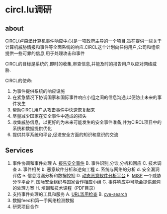 * circl.lu调研
** about
   CIRCL(卢森堡计算机事件响应中心)是一项政府主导的一个项目,旨在提供一些关于计算机威胁情报和事件等全面系统的响应.CIRCL这个计划向任何用户,公司和组织提供一些可靠的信息,用于处理攻击和事件
   
   CIRCL的目标是系统的,即时的收集,审查信息,并能及时的报告用户以应对网络威胁.

   CIRCL的使命:
   1. 为事件提供系统的响应设施 
   2. 在紧急情况下协调国家和国际事件响应小组之间的信息沟通,以便防止未来的事件发生
   3. 帮助CIRCL用户从攻击事件中快速恢复起来
   4. 尽量减少国家在安全事件中造成的损失
   5. 收集威胁信息，以更好的为未来可能发生的安全事件准备,并为CIRCL项目中的系统和数据提供优化
   6. 提供共享系统和平台,促进安全方面的知识和意识的交流
** Services
   1. 事件协调和事件处理
      A. [[http://circl.lu/report/][报告安全事件]]
      B. 事件识别,分诊,分析和回应
      C. 技术调查
         a. 事件相关
         b. 恶意软件分析和逆向工程
         c. 系统与网络的分析
         d. 安全漏洞评估
         e. 信息泄漏分析和数据挖掘
      D. [[http://circl.lu/services/dynamic-malware-analysis/][动态恶意软件分析平台]]
      E. [[http://circl.lu/services/misp-malware-information-sharing-platform/][MISP]] 一个威胁分享平台
      F. 国际安全组织与国家合作相应小组
      G. 事件响应中可能会提供漏洞的处理方案
      H. 培训和技术课程（PDF目录）
   2. 支持事件处理的工具和服务
      A. [[http://circl.lu/urlabuse/][URL滥用检查]]
      B. [[http://circl.lu/services/cve-search/][cve-search]]
   3. 数据feed和第一手网络检测数据
   4. 研究项目合作